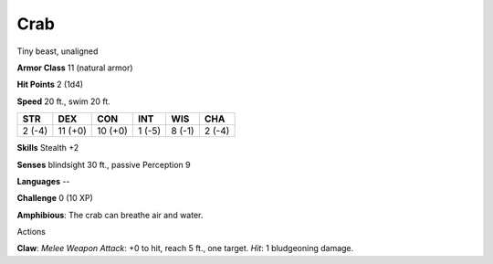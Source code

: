 
.. _srd_Crab:

Crab
----

Tiny beast, unaligned

**Armor Class** 11 (natural armor)

**Hit Points** 2 (1d4)

**Speed** 20 ft., swim 20 ft.

+----------+-----------+-----------+----------+----------+----------+
| STR      | DEX       | CON       | INT      | WIS      | CHA      |
+==========+===========+===========+==========+==========+==========+
| 2 (-4)   | 11 (+0)   | 10 (+0)   | 1 (-5)   | 8 (-1)   | 2 (-4)   |
+----------+-----------+-----------+----------+----------+----------+

**Skills** Stealth +2

**Senses** blindsight 30 ft., passive Perception 9

**Languages** --

**Challenge** 0 (10 XP)

**Amphibious**: The crab can breathe air and water.

Actions

**Claw**: *Melee Weapon Attack*: +0 to hit, reach 5 ft., one target.
*Hit*: 1 bludgeoning damage.
